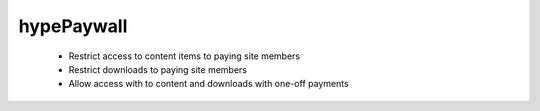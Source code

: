 hypePaywall
===========

 * Restrict access to content items to paying site members
 * Restrict downloads to paying site members
 * Allow access with to content and downloads with one-off payments